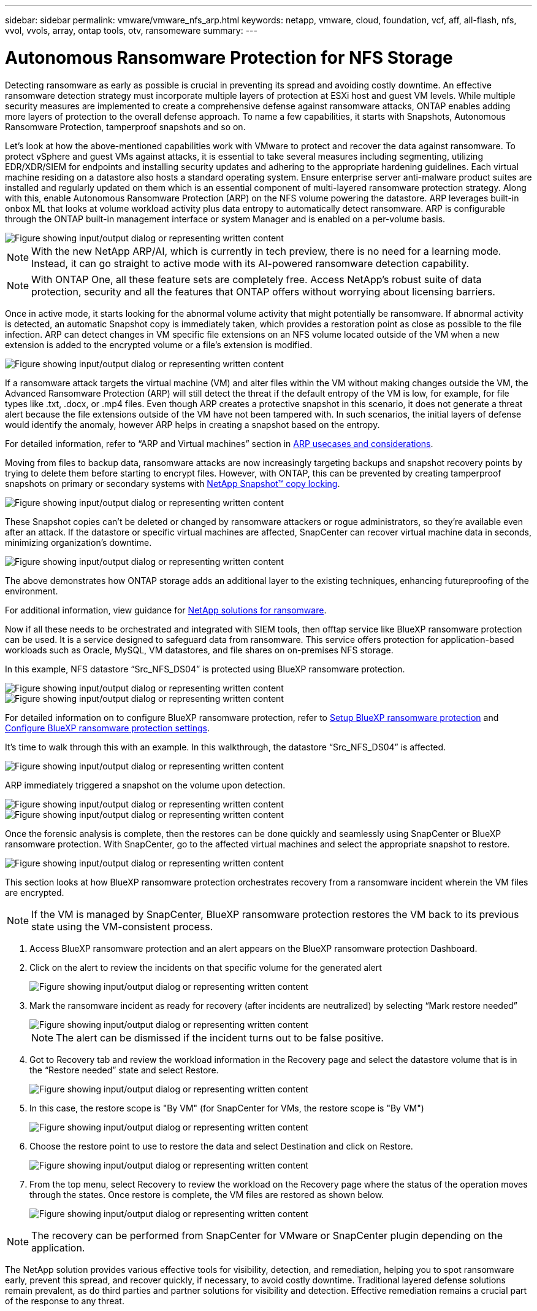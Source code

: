 ---
sidebar: sidebar
permalink: vmware/vmware_nfs_arp.html
keywords: netapp, vmware, cloud, foundation, vcf, aff, all-flash, nfs, vvol, vvols, array, ontap tools, otv, ransomeware
summary:
---

= Autonomous Ransomware Protection for NFS Storage
:hardbreaks:
:nofooter:
:icons: font
:linkattrs:
:imagesdir: ../media/

[.lead]
Detecting ransomware as early as possible is crucial in preventing its spread and avoiding costly downtime. An effective ransomware detection strategy must incorporate multiple layers of protection at ESXi host and guest VM levels. While multiple security measures are implemented to create a comprehensive defense against ransomware attacks, ONTAP enables adding more layers of protection to the overall defense approach.  To name a few capabilities, it starts with Snapshots, Autonomous Ransomware Protection, tamperproof snapshots and so on.

Let’s look at how the above-mentioned capabilities work with VMware to protect and recover the data against ransomware. To protect vSphere and guest VMs against attacks, it is essential to take several measures including segmenting, utilizing EDR/XDR/SIEM for endpoints and installing security updates and adhering to the appropriate hardening guidelines. Each virtual machine residing on a datastore also hosts a standard operating system. Ensure enterprise server anti-malware product suites are installed and regularly updated on them which is an essential component of multi-layered ransomware protection strategy. Along with this, enable Autonomous Ransomware Protection (ARP) on the NFS volume powering the datastore. ARP leverages built-in onbox ML that looks at volume workload activity plus data entropy to automatically detect ransomware. ARP is configurable through the ONTAP built-in management interface or system Manager and is enabled on a per-volume basis. 

image::nfs-arp-image1.png["Figure showing input/output dialog or representing written content"]

NOTE: With the new NetApp ARP/AI, which is currently in tech preview, there is no need for a learning mode. Instead, it can go straight to active mode with its AI-powered ransomware detection capability.

NOTE: With ONTAP One, all these feature sets are completely free. Access NetApp's robust suite of data protection, security and all the features that ONTAP offers without worrying about licensing barriers.

Once in active mode, it starts looking for the abnormal volume activity that might potentially be ransomware. If abnormal activity is detected, an automatic Snapshot copy is immediately taken, which provides a restoration point as close as possible to the file infection. ARP can detect changes in VM specific file extensions on an NFS volume located outside of the VM when a new extension is added to the encrypted volume or a file's extension is modified. 

image::nfs-arp-image2.png["Figure showing input/output dialog or representing written content"]

If a ransomware attack targets the virtual machine (VM) and alter files within the VM without making changes outside the VM, the Advanced Ransomware Protection (ARP) will still detect the threat if the default entropy of the VM is low, for example, for file types like .txt, .docx, or .mp4 files. Even though ARP creates a protective snapshot in this scenario, it does not generate a threat alert because the file extensions outside of the VM have not been tampered with. In such scenarios, the initial layers of defense would identify the anomaly, however ARP helps in creating a snapshot based on the entropy.

For detailed information, refer to “ARP and Virtual machines” section in link:https://docs.netapp.com/us-en/ontap/anti-ransomware/use-cases-restrictions-concept.html#supported-configurations[ARP usecases and considerations].

Moving from files to backup data, ransomware attacks are now increasingly targeting backups and snapshot recovery points by trying to delete them before starting to encrypt files. However, with ONTAP, this can be prevented by creating tamperproof snapshots on primary or secondary systems with link:https://docs.netapp.com/us-en/ontap/snaplock/snapshot-lock-concept.html[NetApp Snapshot™ copy locking]. 

image::nfs-arp-image3.png["Figure showing input/output dialog or representing written content"]

These Snapshot copies can’t be deleted or changed by ransomware attackers or rogue administrators, so they’re available even after an attack. If the datastore or specific virtual machines are affected, SnapCenter can recover virtual machine data in seconds, minimizing organization’s downtime.

image::nfs-arp-image4.png["Figure showing input/output dialog or representing written content"]

The above demonstrates how ONTAP storage adds an additional layer to the existing techniques, enhancing futureproofing of the environment.

For additional information, view guidance for link:https://www.netapp.com/media/7334-tr4572.pdf[NetApp solutions for ransomware].

Now if all these needs to be orchestrated and integrated with SIEM tools, then offtap service like BlueXP ransomware protection can be used. It is a service designed to safeguard data from ransomware. This service offers protection for application-based workloads such as Oracle, MySQL, VM datastores, and file shares on on-premises NFS storage. 

In this example, NFS datastore “Src_NFS_DS04” is protected using BlueXP ransomware protection.

image::nfs-arp-image5.png["Figure showing input/output dialog or representing written content"]

image::nfs-arp-image6.png["Figure showing input/output dialog or representing written content"]

For detailed information on to configure BlueXP ransomware protection, refer to link:https://docs.netapp.com/us-en/bluexp-ransomware-protection/rp-start-setup.html[Setup BlueXP ransomware protection] and link:https://docs.netapp.com/us-en/bluexp-ransomware-protection/rp-use-settings.html#add-amazon-web-services-as-a-backup-destination[Configure BlueXP ransomware protection settings].

It’s time to walk through this with an example. In this walkthrough, the datastore “Src_NFS_DS04” is affected. 

image::nfs-arp-image7.png["Figure showing input/output dialog or representing written content"]

ARP immediately triggered a snapshot on the volume upon detection.

image::nfs-arp-image8.png["Figure showing input/output dialog or representing written content"]

image::nfs-arp-image9.png["Figure showing input/output dialog or representing written content"]

Once the forensic analysis is complete, then the restores can be done quickly and seamlessly using SnapCenter or BlueXP ransomware protection. With SnapCenter, go to the affected virtual machines and select the appropriate snapshot to restore.

image::nfs-arp-image10.png["Figure showing input/output dialog or representing written content"]

This section looks at how BlueXP ransomware protection orchestrates recovery from a ransomware incident wherein the VM files are encrypted.

NOTE: If the VM is managed by SnapCenter, BlueXP ransomware protection restores the VM back to its previous state using the VM-consistent process. 

. Access BlueXP ransomware protection and an alert appears on the BlueXP ransomware protection Dashboard.

. Click on the alert to review the incidents on that specific volume for the generated alert
+
image::nfs-arp-image11.png["Figure showing input/output dialog or representing written content"]

. Mark the ransomware incident as ready for recovery (after incidents are neutralized) by selecting “Mark restore needed”
+
image::nfs-arp-image12.png["Figure showing input/output dialog or representing written content"]
+
NOTE: The alert can be dismissed if the incident turns out to be false positive.

. Got to Recovery tab and review the workload information in the Recovery page and select the datastore volume that is in the “Restore needed” state and select Restore.
+
image::nfs-arp-image13.png["Figure showing input/output dialog or representing written content"]

. In this case, the restore scope is "By VM" (for SnapCenter for VMs, the restore scope is "By VM")
+
image::nfs-arp-image14.png["Figure showing input/output dialog or representing written content"]

. Choose the restore point to use to restore the data and select Destination and click on Restore.
+
image::nfs-arp-image15.png["Figure showing input/output dialog or representing written content"]

. From the top menu, select Recovery to review the workload on the Recovery page where the status of the operation moves through the states. Once restore is complete, the VM files are restored as shown below.
+
image::nfs-arp-image16.png["Figure showing input/output dialog or representing written content"]

NOTE: The recovery can be performed from SnapCenter for VMware or SnapCenter plugin depending on the application. 

The NetApp solution provides various effective tools for visibility, detection, and remediation, helping you to spot ransomware early, prevent this spread, and recover quickly, if necessary, to avoid costly downtime. Traditional layered defense solutions remain prevalent, as do third parties and partner solutions for visibility and detection. Effective remediation remains a crucial part of the response to any threat.